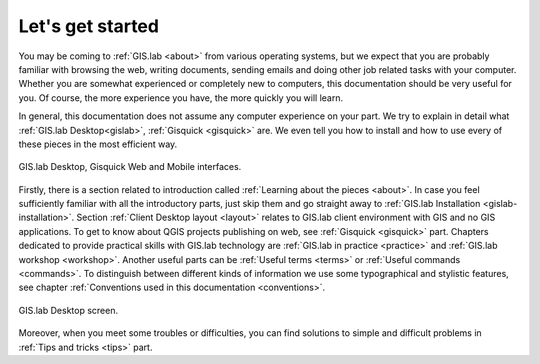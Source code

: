 .. _start:

*****************
Let's get started
*****************

You may be coming to :ref:`GIS.lab <about>` from various operating systems, 
but we expect that you are probably 
familiar with browsing the web, writing documents, sending emails and doing other
job related tasks with your computer. Whether you are somewhat experienced or
completely new to computers, this documentation should be very useful for you.
Of course, the more experience you have, the more quickly you will learn. 

In general, this documentation does not assume any computer experience
on your part. We try to explain in detail what :ref:`GIS.lab
Desktop<gislab>`, :ref:`Gisquick <gisquick>` are. We even tell you how
to install and how to use every of these pieces in the most efficient
way.

.. _desktop-web-mobile:

.. figure:: ../img/general/desktop-web-mobile.png
   :align: center
   :width: 450

   GIS.lab Desktop, Gisquick Web and Mobile interfaces.

Firstly, there is a section related to introduction called 
:ref:`Learning about the pieces <about>`. 
In case you feel sufficiently familiar with all the introductory parts, just skip 
them and go straight away to :ref:`GIS.lab Installation <gislab-installation>`. 
Section :ref:`Client Desktop layout <layout>` relates to GIS.lab client
environment with GIS and no GIS applications.
To get to know about QGIS projects publishing on web, see 
:ref:`Gisquick <gisquick>` part.
Chapters dedicated to provide practical skills with GIS.lab technology
are :ref:`GIS.lab in practice <practice>` and :ref:`GIS.lab workshop <workshop>`.
Another useful parts can be :ref:`Useful terms <terms>` 
or :ref:`Useful commands <commands>`.
To distinguish between different kinds of information we use some typographical
and stylistic features, see chapter
:ref:`Conventions used in this documentation <conventions>`. 

.. _gislab-desktop-start:

.. figure:: ../img/general/gislab-desktop-start.png
   :align: center
   :width: 450

   GIS.lab Desktop screen.

Moreover, when you meet some troubles or difficulties, you can find solutions to 
simple and difficult problems in :ref:`Tips and tricks <tips>` part.
